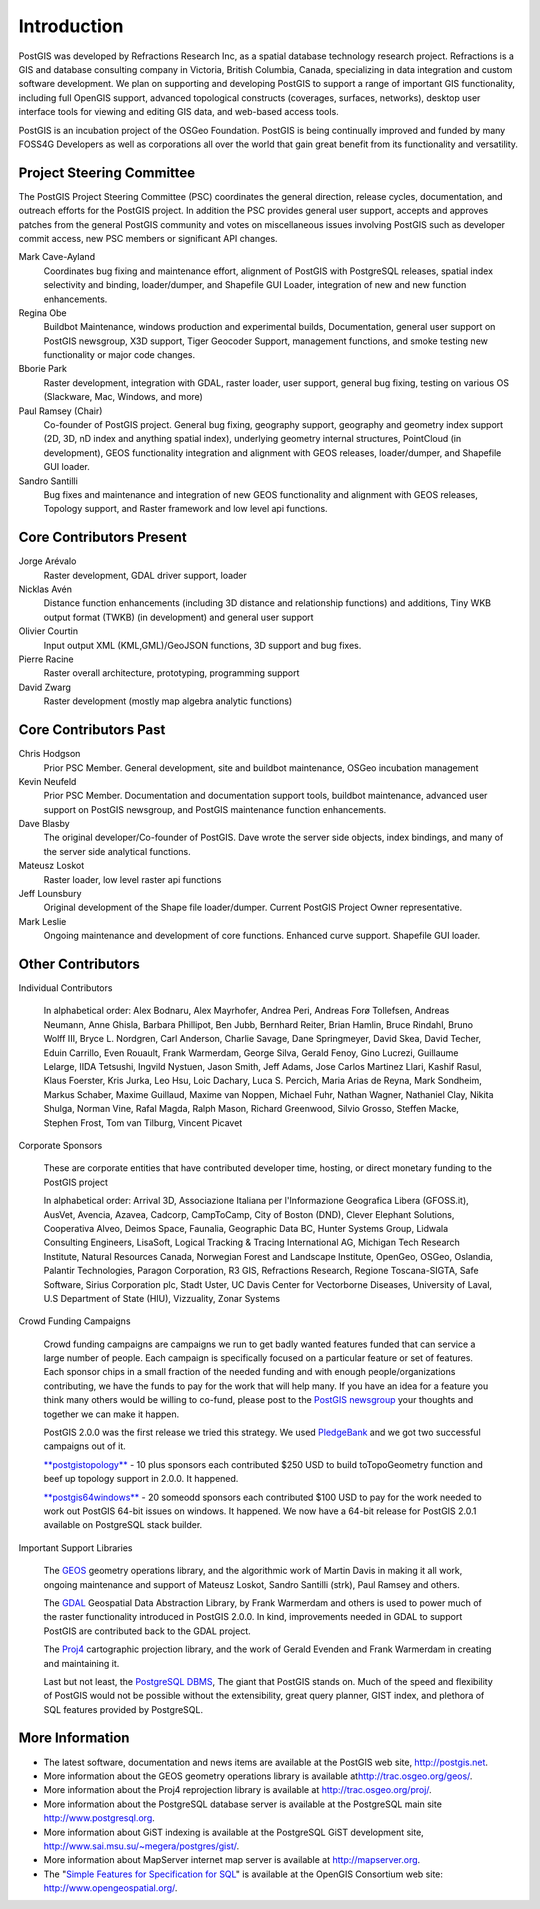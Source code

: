 Introduction
============

PostGIS was developed by Refractions Research Inc, as a spatial database
technology research project. Refractions is a GIS and database
consulting company in Victoria, British Columbia, Canada, specializing
in data integration and custom software development. We plan on
supporting and developing PostGIS to support a range of important GIS
functionality, including full OpenGIS support, advanced topological
constructs (coverages, surfaces, networks), desktop user interface tools
for viewing and editing GIS data, and web-based access tools.

PostGIS is an incubation project of the OSGeo Foundation. PostGIS is
being continually improved and funded by many FOSS4G Developers as well
as corporations all over the world that gain great benefit from its
functionality and versatility.


Project Steering Committee
----------------------------

The PostGIS Project Steering Committee (PSC) coordinates the general
direction, release cycles, documentation, and outreach efforts for the
PostGIS project. In addition the PSC provides general user support,
accepts and approves patches from the general PostGIS community and
votes on miscellaneous issues involving PostGIS such as developer commit
access, new PSC members or significant API changes.

Mark Cave-Ayland
    Coordinates bug fixing and maintenance effort, alignment of PostGIS
    with PostgreSQL releases, spatial index selectivity and binding,
    loader/dumper, and Shapefile GUI Loader, integration of new and new
    function enhancements.

Regina Obe
    Buildbot Maintenance, windows production and experimental builds,
    Documentation, general user support on PostGIS newsgroup, X3D
    support, Tiger Geocoder Support, management functions, and smoke
    testing new functionality or major code changes.

Bborie Park
    Raster development, integration with GDAL, raster loader, user
    support, general bug fixing, testing on various OS (Slackware, Mac,
    Windows, and more)

Paul Ramsey (Chair)
    Co-founder of PostGIS project. General bug fixing, geography
    support, geography and geometry index support (2D, 3D, nD index and
    anything spatial index), underlying geometry internal structures,
    PointCloud (in development), GEOS functionality integration and
    alignment with GEOS releases, loader/dumper, and Shapefile GUI
    loader.

Sandro Santilli
    Bug fixes and maintenance and integration of new GEOS functionality
    and alignment with GEOS releases, Topology support, and Raster
    framework and low level api functions.


Core Contributors Present
----------------------------

Jorge Arévalo
    Raster development, GDAL driver support, loader

Nicklas Avén
    Distance function enhancements (including 3D distance and
    relationship functions) and additions, Tiny WKB output format (TWKB)
    (in development) and general user support

Olivier Courtin
    Input output XML (KML,GML)/GeoJSON functions, 3D support and bug
    fixes.

Pierre Racine
    Raster overall architecture, prototyping, programming support

David Zwarg
    Raster development (mostly map algebra analytic functions)


Core Contributors Past
-------------------------

Chris Hodgson
    Prior PSC Member. General development, site and buildbot
    maintenance, OSGeo incubation management

Kevin Neufeld
    Prior PSC Member. Documentation and documentation support tools,
    buildbot maintenance, advanced user support on PostGIS newsgroup,
    and PostGIS maintenance function enhancements.

Dave Blasby
    The original developer/Co-founder of PostGIS. Dave wrote the server
    side objects, index bindings, and many of the server side analytical
    functions.

Mateusz Loskot
    Raster loader, low level raster api functions

Jeff Lounsbury
    Original development of the Shape file loader/dumper. Current
    PostGIS Project Owner representative.

Mark Leslie
    Ongoing maintenance and development of core functions. Enhanced
    curve support. Shapefile GUI loader.



Other Contributors
--------------------

Individual Contributors

    In alphabetical order: Alex Bodnaru, Alex Mayrhofer, Andrea Peri,
    Andreas Forø Tollefsen, Andreas Neumann, Anne Ghisla, Barbara
    Phillipot, Ben Jubb, Bernhard Reiter, Brian Hamlin, Bruce Rindahl,
    Bruno Wolff III, Bryce L. Nordgren, Carl Anderson, Charlie Savage,
    Dane Springmeyer, David Skea, David Techer, Eduin Carrillo, Even
    Rouault, Frank Warmerdam, George Silva, Gerald Fenoy, Gino Lucrezi,
    Guillaume Lelarge, IIDA Tetsushi, Ingvild Nystuen, Jason Smith, Jeff
    Adams, Jose Carlos Martinez Llari, Kashif Rasul, Klaus Foerster,
    Kris Jurka, Leo Hsu, Loic Dachary, Luca S. Percich, Maria Arias de
    Reyna, Mark Sondheim, Markus Schaber, Maxime Guillaud, Maxime van
    Noppen, Michael Fuhr, Nathan Wagner, Nathaniel Clay, Nikita Shulga,
    Norman Vine, Rafal Magda, Ralph Mason, Richard Greenwood, Silvio
    Grosso, Steffen Macke, Stephen Frost, Tom van Tilburg, Vincent
    Picavet

Corporate Sponsors

    These are corporate entities that have contributed developer time,
    hosting, or direct monetary funding to the PostGIS project

    In alphabetical order: Arrival 3D, Associazione Italiana per
    l'Informazione Geografica Libera (GFOSS.it), AusVet, Avencia,
    Azavea, Cadcorp, CampToCamp, City of Boston (DND), Clever Elephant
    Solutions, Cooperativa Alveo, Deimos Space, Faunalia, Geographic
    Data BC, Hunter Systems Group, Lidwala Consulting Engineers,
    LisaSoft, Logical Tracking & Tracing International AG, Michigan Tech
    Research Institute, Natural Resources Canada, Norwegian Forest and
    Landscape Institute, OpenGeo, OSGeo, Oslandia, Palantir
    Technologies, Paragon Corporation, R3 GIS, Refractions Research,
    Regione Toscana-SIGTA, Safe Software, Sirius Corporation plc, Stadt
    Uster, UC Davis Center for Vectorborne Diseases, University of
    Laval, U.S Department of State (HIU), Vizzuality, Zonar Systems

Crowd Funding Campaigns

    Crowd funding campaigns are campaigns we run to get badly wanted
    features funded that can service a large number of people. Each
    campaign is specifically focused on a particular feature or set of
    features. Each sponsor chips in a small fraction of the needed
    funding and with enough people/organizations contributing, we have
    the funds to pay for the work that will help many. If you have an
    idea for a feature you think many others would be willing to
    co-fund, please post to the `PostGIS
    newsgroup <http://postgis.net/mailman/listinfo/postgis-users>`__
    your thoughts and together we can make it happen.

    PostGIS 2.0.0 was the first release we tried this strategy. We used
    `PledgeBank <http://www.pledgebank.com>`__ and we got two successful
    campaigns out of it.

    `**postgistopology** <http://www.pledgebank.com/postgistopology>`__
    - 10 plus sponsors each contributed $250 USD to build toTopoGeometry
    function and beef up topology support in 2.0.0. It happened.

    `**postgis64windows** <http://www.pledgebank.com/postgis64windows>`__
    - 20 someodd sponsors each contributed $100 USD to pay for the work
    needed to work out PostGIS 64-bit issues on windows. It happened. We
    now have a 64-bit release for PostGIS 2.0.1 available on PostgreSQL
    stack builder.

Important Support Libraries

    The `GEOS <http://trac.osgeo.org/geos/>`__ geometry operations
    library, and the algorithmic work of Martin Davis in making it all
    work, ongoing maintenance and support of Mateusz Loskot, Sandro
    Santilli (strk), Paul Ramsey and others.

    The `GDAL <http://trac.osgeo.org/gdal/>`__ Geospatial Data
    Abstraction Library, by Frank Warmerdam and others is used to power
    much of the raster functionality introduced in PostGIS 2.0.0. In
    kind, improvements needed in GDAL to support PostGIS are contributed
    back to the GDAL project.

    The `Proj4 <http://trac.osgeo.org/proj/>`__ cartographic projection
    library, and the work of Gerald Evenden and Frank Warmerdam in
    creating and maintaining it.

    Last but not least, the `PostgreSQL
    DBMS <http://www.postgresql.org>`__, The giant that PostGIS stands
    on. Much of the speed and flexibility of PostGIS would not be
    possible without the extensibility, great query planner, GIST index,
    and plethora of SQL features provided by PostgreSQL.

More Information
------------------

-  The latest software, documentation and news items are available at
   the PostGIS web site, http://postgis.net.

-  More information about the GEOS geometry operations library is
   available at\ http://trac.osgeo.org/geos/.

-  More information about the Proj4 reprojection library is available at
   http://trac.osgeo.org/proj/.

-  More information about the PostgreSQL database server is available at
   the PostgreSQL main site http://www.postgresql.org.

-  More information about GiST indexing is available at the PostgreSQL
   GiST development site, http://www.sai.msu.su/~megera/postgres/gist/.

-  More information about MapServer internet map server is available at
   `http://mapserver.org <http://mapserver.org/>`__.

-  The "`Simple Features for Specification for
   SQL <http://www.opengeospatial.org/standards/sfs>`__\ " is available
   at the OpenGIS Consortium web site: http://www.opengeospatial.org/.


